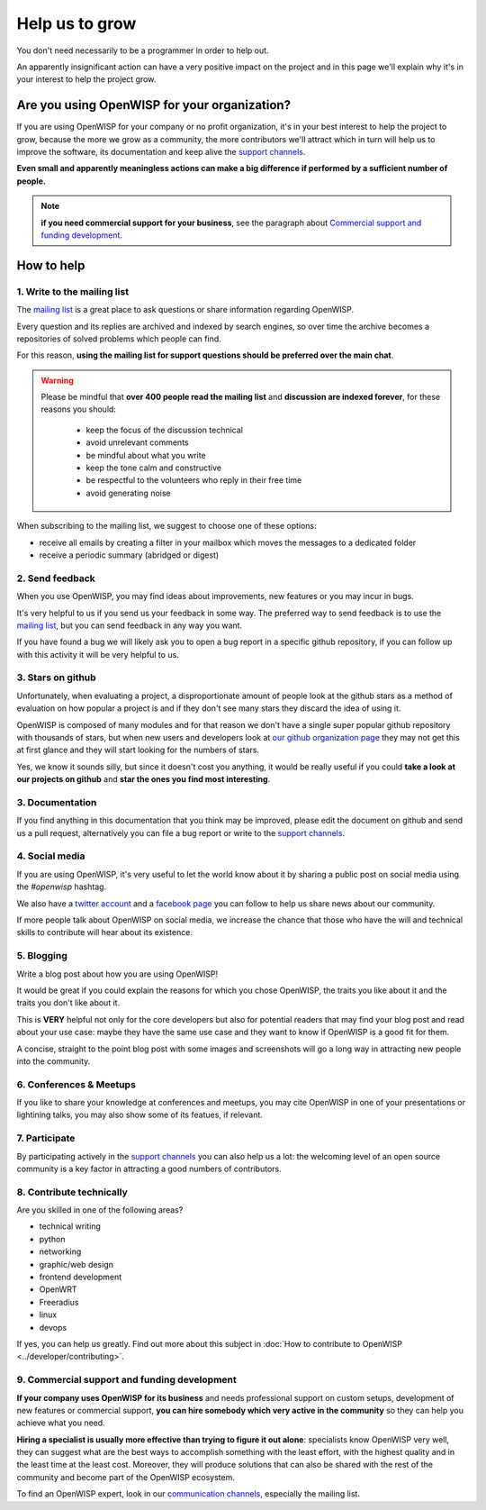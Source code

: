 Help us to grow
===============

You don't need necessarily to be a programmer in order to help out.

An apparently insignificant action can have a very positive impact on
the project and in this page we'll explain why it's in your interest to
help the project grow.

Are you using OpenWISP for your organization?
---------------------------------------------

If you are using OpenWISP for your company or no profit organization,
it's in your best interest to help the project to grow, because the more
we grow as a community, the more contributors we'll attract which in
turn will help us to improve the software, its documentation and keep
alive the `support channels <http://openwisp.org/support.html>`_.

**Even small and apparently meaningless actions can make a big difference
if performed by a sufficient number of people.**

.. note::
  **if you need commercial support for your business**, see the paragraph
  about `Commercial support and funding development
  <commercial_support_>`_.

How to help
-----------

.. _mailing_list:

1. Write to the mailing list
~~~~~~~~~~~~~~~~~~~~~~~~~~~~

The `mailing list <http://openwisp.org/support.html>`_ is a great place
to ask questions or share information regarding OpenWISP.

Every question and its replies are archived and indexed by search engines,
so over time the archive becomes a repositories of solved problems which
people can find.

For this reason, **using the mailing list for support questions should
be preferred over the main chat**.

.. warning::
  Please be mindful that **over 400 people read the mailing list** and
  **discussion are indexed forever**, for these reasons you should:

   - keep the focus of the discussion technical
   - avoid unrelevant comments
   - be mindful about what you write
   - keep the tone calm and constructive
   - be respectful to the volunteers who reply in their free time
   - avoid generating noise

When subscribing to the mailing list, we suggest to choose one of these
options:

- receive all emails by creating a filter in your mailbox which moves the
  messages to a dedicated folder
- receive a periodic summary (abridged or digest)

2. Send feedback
~~~~~~~~~~~~~~~~

When you use OpenWISP, you may find ideas about improvements, new features
or you may incur in bugs.

It's very helpful to us if you send us your feedback in some way.
The preferred way to send feedback is to use the
`mailing list <http://openwisp.org/support.html>`_, but you can send
feedback in any way you want.

If you have found a bug we will likely ask you to open a bug report in
a specific github repository, if you can follow up with this activity
it will be very helpful to us.

3. Stars on github
~~~~~~~~~~~~~~~~~~

Unfortunately, when evaluating a project, a disproportionate amount of
people look at the github stars as a method of evaluation on how popular
a project is and if they don't see many stars they discard the idea of
using it.

OpenWISP is composed of many modules and for that reason we don't have
a single super popular github repository with thousands of stars, but
when new users and developers look at
`our github organization page <https://github.com/openwisp>`_ they may
not get this at first glance and they will start looking for the numbers
of stars.

Yes, we know it sounds silly, but since it doesn't cost you anything,
it would be really useful if you could **take a look at our projects on
github** and **star the ones you find most interesting**.

3. Documentation
~~~~~~~~~~~~~~~~

If you find anything in this documentation that you think may be
improved, please edit the document on github and send us a pull request,
alternatively you can file a bug report or write to the
`support channels <http://openwisp.org/support.html>`_.

4. Social media
~~~~~~~~~~~~~~~

If you are using OpenWISP, it's very useful to let the world know about
it by sharing a public post on social media using the `#openwisp` hashtag.

We also have a `twitter account <https://twitter.com/openwisp>`_ and a
`facebook page <https://www.facebook.com/OpenWISP/>`_ you can follow to
help us share news about our community.

If more people talk about OpenWISP on social media, we increase the
chance that those who have the will and technical skills to contribute
will hear about its existence.

5. Blogging
~~~~~~~~~~~

Write a blog post about how you are using OpenWISP!

It would be great if you could explain the reasons for which you chose
OpenWISP, the traits you like about it and the traits you don't like
about it.

This is **VERY** helpful not only for the core developers but also for
potential readers that may find your blog post and read about your use
case: maybe they have the same use case and they want to know if OpenWISP
is a good fit for them.

A concise, straight to the point blog post with some images and
screenshots will go a long way in attracting new people into the
community.

6. Conferences & Meetups
~~~~~~~~~~~~~~~~~~~~~~~~

If you like to share your knowledge at conferences and meetups, you
may cite OpenWISP in one of your presentations or lightining talks,
you may also show some of its featues, if relevant.

7. Participate
~~~~~~~~~~~~~~

By participating actively in the `support channels
<http://openwisp.org/support.html>`_ you can also help us a lot: the
welcoming level of an open source community is a key factor in attracting
a good numbers of contributors.

8. Contribute technically
~~~~~~~~~~~~~~~~~~~~~~~~~

Are you skilled in one of the following areas?

- technical writing
- python
- networking
- graphic/web design
- frontend development
- OpenWRT
- Freeradius
- linux
- devops

If yes, you can help us greatly. Find out more about this subject in
:doc:`How to contribute to OpenWISP <../developer/contributing>`.

.. _commercial_support:

9. Commercial support and funding development
~~~~~~~~~~~~~~~~~~~~~~~~~~~~~~~~~~~~~~~~~~~~~

**If your company uses OpenWISP for its business** and needs professional
support on custom setups, development of new features or commercial
support, **you can hire somebody which very active in the community** so
they can help you achieve what you need.

**Hiring a specialist is usually more effective than trying to figure it
out alone**: specialists know OpenWISP very well, they can suggest what
are the best ways to accomplish something with the least effort, with the
highest quality and in the least time at the least cost. Moreover, they
will produce solutions that can also be shared with the rest of the
community and become part of the OpenWISP ecosystem.

To find an OpenWISP expert, look in our `communication channels
<http://openwisp.org/support.html>`_, especially the mailing list.
